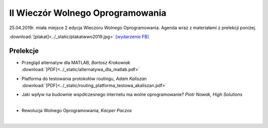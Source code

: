 II Wieczór Wolnego Oprogramowania
=================================

25.04.2019r. miała miejsce 2 edycja Wieczoru Wolnego Oprogramowania. Agenda wraz z materiałami z prelekcji poniżej.

:download:`[plakat]<../_static/plakatwwo2019.jpg>`
`[wydarzenie FB] <https://www.facebook.com/events/2119729894984626/>`_

Prelekcje
---------

- | Przegląd alternatyw dla MATLAB, *Bartosz Krakowiak*
  | :download:`[PDF]<../_static/alternatywa_dla_matlab.pdf>`
- | Platforma do testowania protokołów routingu, *Adam Kaliszan*
  | :download:`[PDF]<../_static/routing_platforma_testowa_akaliszan.pdf>`
- | Jaki wpływ na budownie współczesnego internetu ma wolne oprogramowanie? *Piotr Nowak, High Solutions*
  | 
- | Rewolucja Wolnego Oprogramowania, *Kacper Paczos*
  | 
